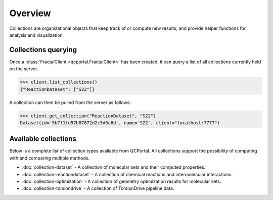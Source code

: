 Overview
========

Collections are organizational objects that keep track of or compute new results, 
and provide helper functions for analysis and visualization.


Collections querying
---------------------

Once a :class:`FractalClient <qcportal.FractalClient>` has been created, it can query a list of all
collections currently held on the server.

.. code-block:: python

    >>> client.list_collections()
    {"ReactionDataset": ["S22"]}

A collection can then be pulled from the server as follows:

.. code-block:: python

    >>> client.get_collection("ReactionDataset", "S22")
    Dataset(id=`5b7f1fd57b87872d2c5d0a6d`, name=`S22`, client="localhost:7777")

Available collections
---------------------

Below is a complete list of collection types available from QCPortal.
All collections support the possibility of computing with and comparing multiple methods.

* :doc:`collection-dataset` - A collection of molecular sets and their computed properties.
* :doc:`collection-reactiondataset` - A collection of chemical reactions and intermolecular interactions.
* :doc:`collection-optimization` - A collection of geometry optimization results for molecular sets.
* :doc:`collection-torsiondrive` - A collection of TorsionDrive pipeline data.

